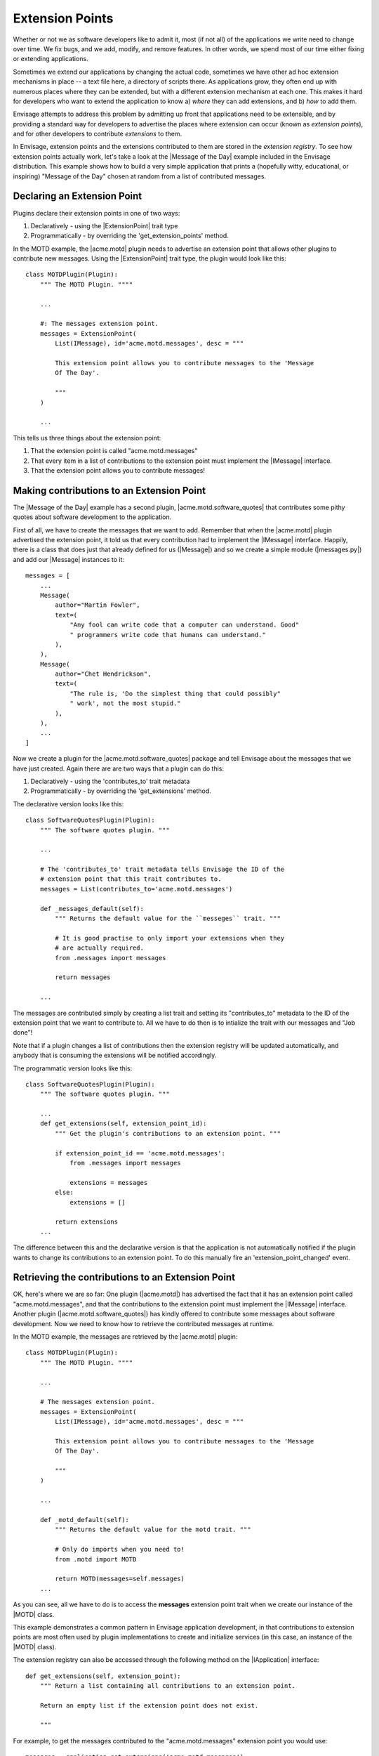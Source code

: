 Extension Points
================

Whether or not we as software developers like to admit it, most (if not all) of
the applications we write need to change over time. We fix bugs, and we add,
modify, and remove features. In other words, we spend most of our time either
fixing or extending applications.

Sometimes we extend our applications by changing the actual code, sometimes
we have other ad hoc extension mechanisms in place -- a text file here,
a directory of scripts there. As applications grow, they often end up with
numerous places where they can be extended, but with a different extension
mechanism at each one. This makes it hard for developers who want to extend
the application to know a) *where* they can add extensions, and b) *how*
to add them.

Envisage attempts to address this problem by admitting up front that
applications need to be extensible, and by providing a standard way for
developers to advertise the places where extension can occur (known as
*extension points*), and for other developers to contribute *extensions* to
them.

In Envisage, extension points and the extensions contributed to them are stored
in the *extension registry*. To see how extension points actually work, let's
take a look at the |Message of the Day| example included in the Envisage
distribution. This example shows how to build a very simple application that
prints a (hopefully witty, educational, or inspiring) "Message of the Day"
chosen at random from a list of contributed messages.

Declaring an Extension Point
----------------------------

Plugins declare their extension points in one of two ways:

1) Declaratively - using the |ExtensionPoint| trait type
2) Programmatically - by overriding the 'get_extension_points' method.

In the MOTD example, the |acme.motd| plugin needs to advertise an extension
point that allows other plugins to contribute new messages. Using the
|ExtensionPoint| trait type, the plugin would look like this::

    class MOTDPlugin(Plugin):
        """ The MOTD Plugin. """"

	...

	#: The messages extension point.
	messages = ExtensionPoint(
            List(IMessage), id='acme.motd.messages', desc = """

            This extension point allows you to contribute messages to the 'Message
            Of The Day'.

            """
        )

	...

This tells us three things about the extension point:

1) That the extension point is called "acme.motd.messages"
2) That every item in a list of contributions to the extension point must
   implement the |IMessage| interface.
3) That the extension point allows you to contribute messages!

Making contributions to an Extension Point
------------------------------------------

The |Message of the Day| example has a second plugin,
|acme.motd.software_quotes| that contributes some pithy quotes about software
development to the application.

First of all, we have to create the messages that we want to add. Remember that
when the |acme.motd| plugin advertised the extension point, it told us that
every contribution had to implement the |IMessage| interface. Happily, there is
a class that does just that already defined for us (|Message|) and so we create
a simple module (|messages.py|) and add our |Message| instances to it::

    messages = [
        ...
        Message(
            author="Martin Fowler",
            text=(
                "Any fool can write code that a computer can understand. Good"
                " programmers write code that humans can understand."
            ),
        ),
        Message(
            author="Chet Hendrickson",
            text=(
                "The rule is, 'Do the simplest thing that could possibly"
                " work', not the most stupid."
            ),
        ),
        ...
    ]

Now we create a plugin for the |acme.motd.software_quotes| package and tell
Envisage about the messages that we have just created. Again there are are
two ways that a plugin can do this:

1) Declaratively - using the 'contributes_to' trait metadata
2) Programmatically - by overriding the 'get_extensions' method.

The declarative version looks like this::

    class SoftwareQuotesPlugin(Plugin):
        """ The software quotes plugin. """

        ...

        # The 'contributes_to' trait metadata tells Envisage the ID of the
        # extension point that this trait contributes to.
        messages = List(contributes_to='acme.motd.messages')

        def _messages_default(self):
            """ Returns the default value for the ``messeges`` trait. """

            # It is good practise to only import your extensions when they
            # are actually required.
            from .messages import messages

            return messages

        ...

The messages are contributed simply by creating a list trait and setting its
"contributes_to" metadata to the ID of the extension point that we want to
contribute to. All we have to do then is to intialize the trait with our
messages and "Job done"!

Note that if a plugin changes a list of contributions then the extension
registry will be updated automatically, and anybody that is consuming the
extensions will be notified accordingly.

The programmatic version looks like this::

    class SoftwareQuotesPlugin(Plugin):
        """ The software quotes plugin. """

        ...
        def get_extensions(self, extension_point_id):
            """ Get the plugin's contributions to an extension point. """

            if extension_point_id == 'acme.motd.messages':
                from .messages import messages

                extensions = messages
            else:
                extensions = []

            return extensions
        ...

The difference between this and the declarative version is that the application
is not automatically notified if the plugin wants to change its contributions
to an extension point. To do this manually fire an 'extension_point_changed'
event.

Retrieving the contributions to an Extension Point
--------------------------------------------------

OK, here's where we are so far: One plugin (|acme.motd|) has advertised the fact
that it has an extension point called "acme.motd.messages", and that the
contributions to the extension point must implement the |IMessage| interface.
Another plugin (|acme.motd.software_quotes|) has kindly offered to contribute
some messages about software development. Now we need to know how to retrieve
the contributed messages at runtime.

In the MOTD example, the messages are retrieved by the |acme.motd| plugin::

    class MOTDPlugin(Plugin):
        """ The MOTD Plugin. """"

        ...

        # The messages extension point.
        messages = ExtensionPoint(
            List(IMessage), id='acme.motd.messages', desc = """

            This extension point allows you to contribute messages to the 'Message
            Of The Day'.

            """
        )

        ...

        def _motd_default(self):
            """ Returns the default value for the motd trait. """

            # Only do imports when you need to!
            from .motd import MOTD

            return MOTD(messages=self.messages)
        ...

As you can see, all we have to do is to access the **messages** extension point
trait when we create our instance of the |MOTD| class.

This example demonstrates a common pattern in Envisage application development,
in that contributions to extension points are most often used by plugin
implementations to create and initialize services (in this case, an instance of
the |MOTD| class).

The extension registry can also be accessed through the following method on the
|IApplication| interface::

    def get_extensions(self, extension_point):
        """ Return a list containing all contributions to an extension point.

        Return an empty list if the extension point does not exist.

        """

For example, to get the messages contributed to the "acme.motd.messages"
extension point you would use::

    messages = application.get_extensions('acme.motd.messages')

Note however, that using the |ExtensionPoint| trait type, adds the ability to
validate the contributions -- in this case, to make sure that they are all
objects that implement (or can be adapted to) the |IMessage| interface. It also
automatically connects the trait so that the plugin will receive trait change
events if extensions are added/removed to/from the extension point at runtime.


.. _`Python Eggs`: http://peak.telecommunity.com/DevCenter/PythonEggs
